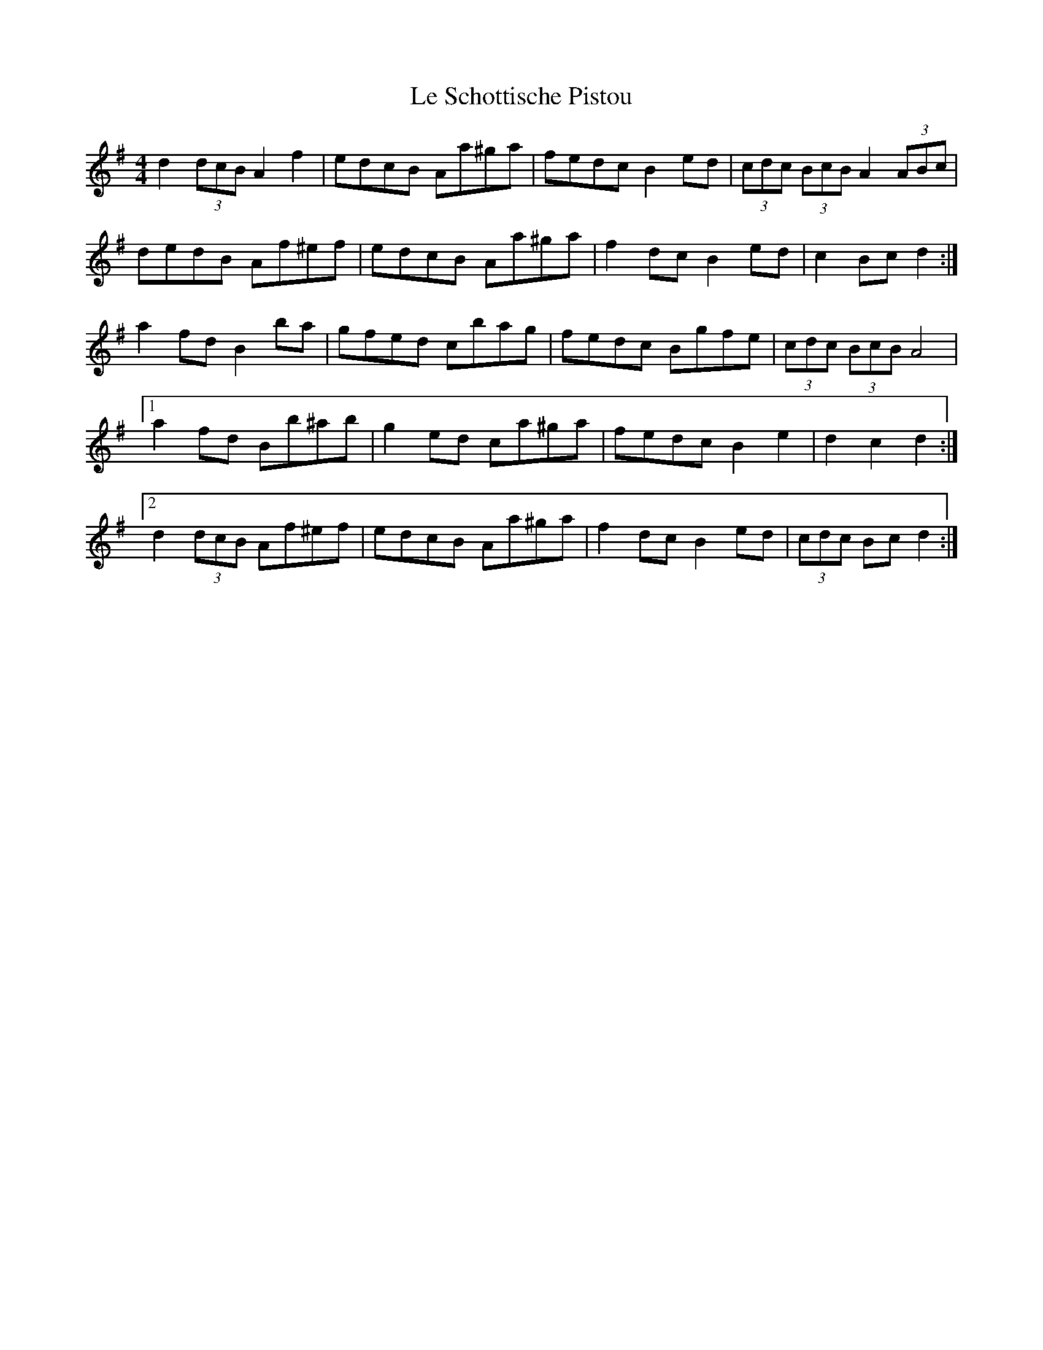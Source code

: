 X: 23191
T: Le Schottische Pistou
R: barndance
M: 4/4
K: Gmajor
d2 (3dcB A2 f2|edcB Aa^ga|fedc B2 ed|(3cdc (3BcB A2 (3ABc|
dedB Af^ef|edcB Aa^ga|f2 dc B2 ed|c2 Bc d2:|
a2 fd B2 ba|gfed cbag|fedc Bgfe|(3cdc (3BcB A4|
[1 a2 fd Bb^ab|g2 ed ca^ga|fedc B2 e2|d2 c2 d2:|
[2 d2 (3dcB Af^ef|edcB Aa^ga|f2 dc B2 ed|(3cdc Bc d2:|

